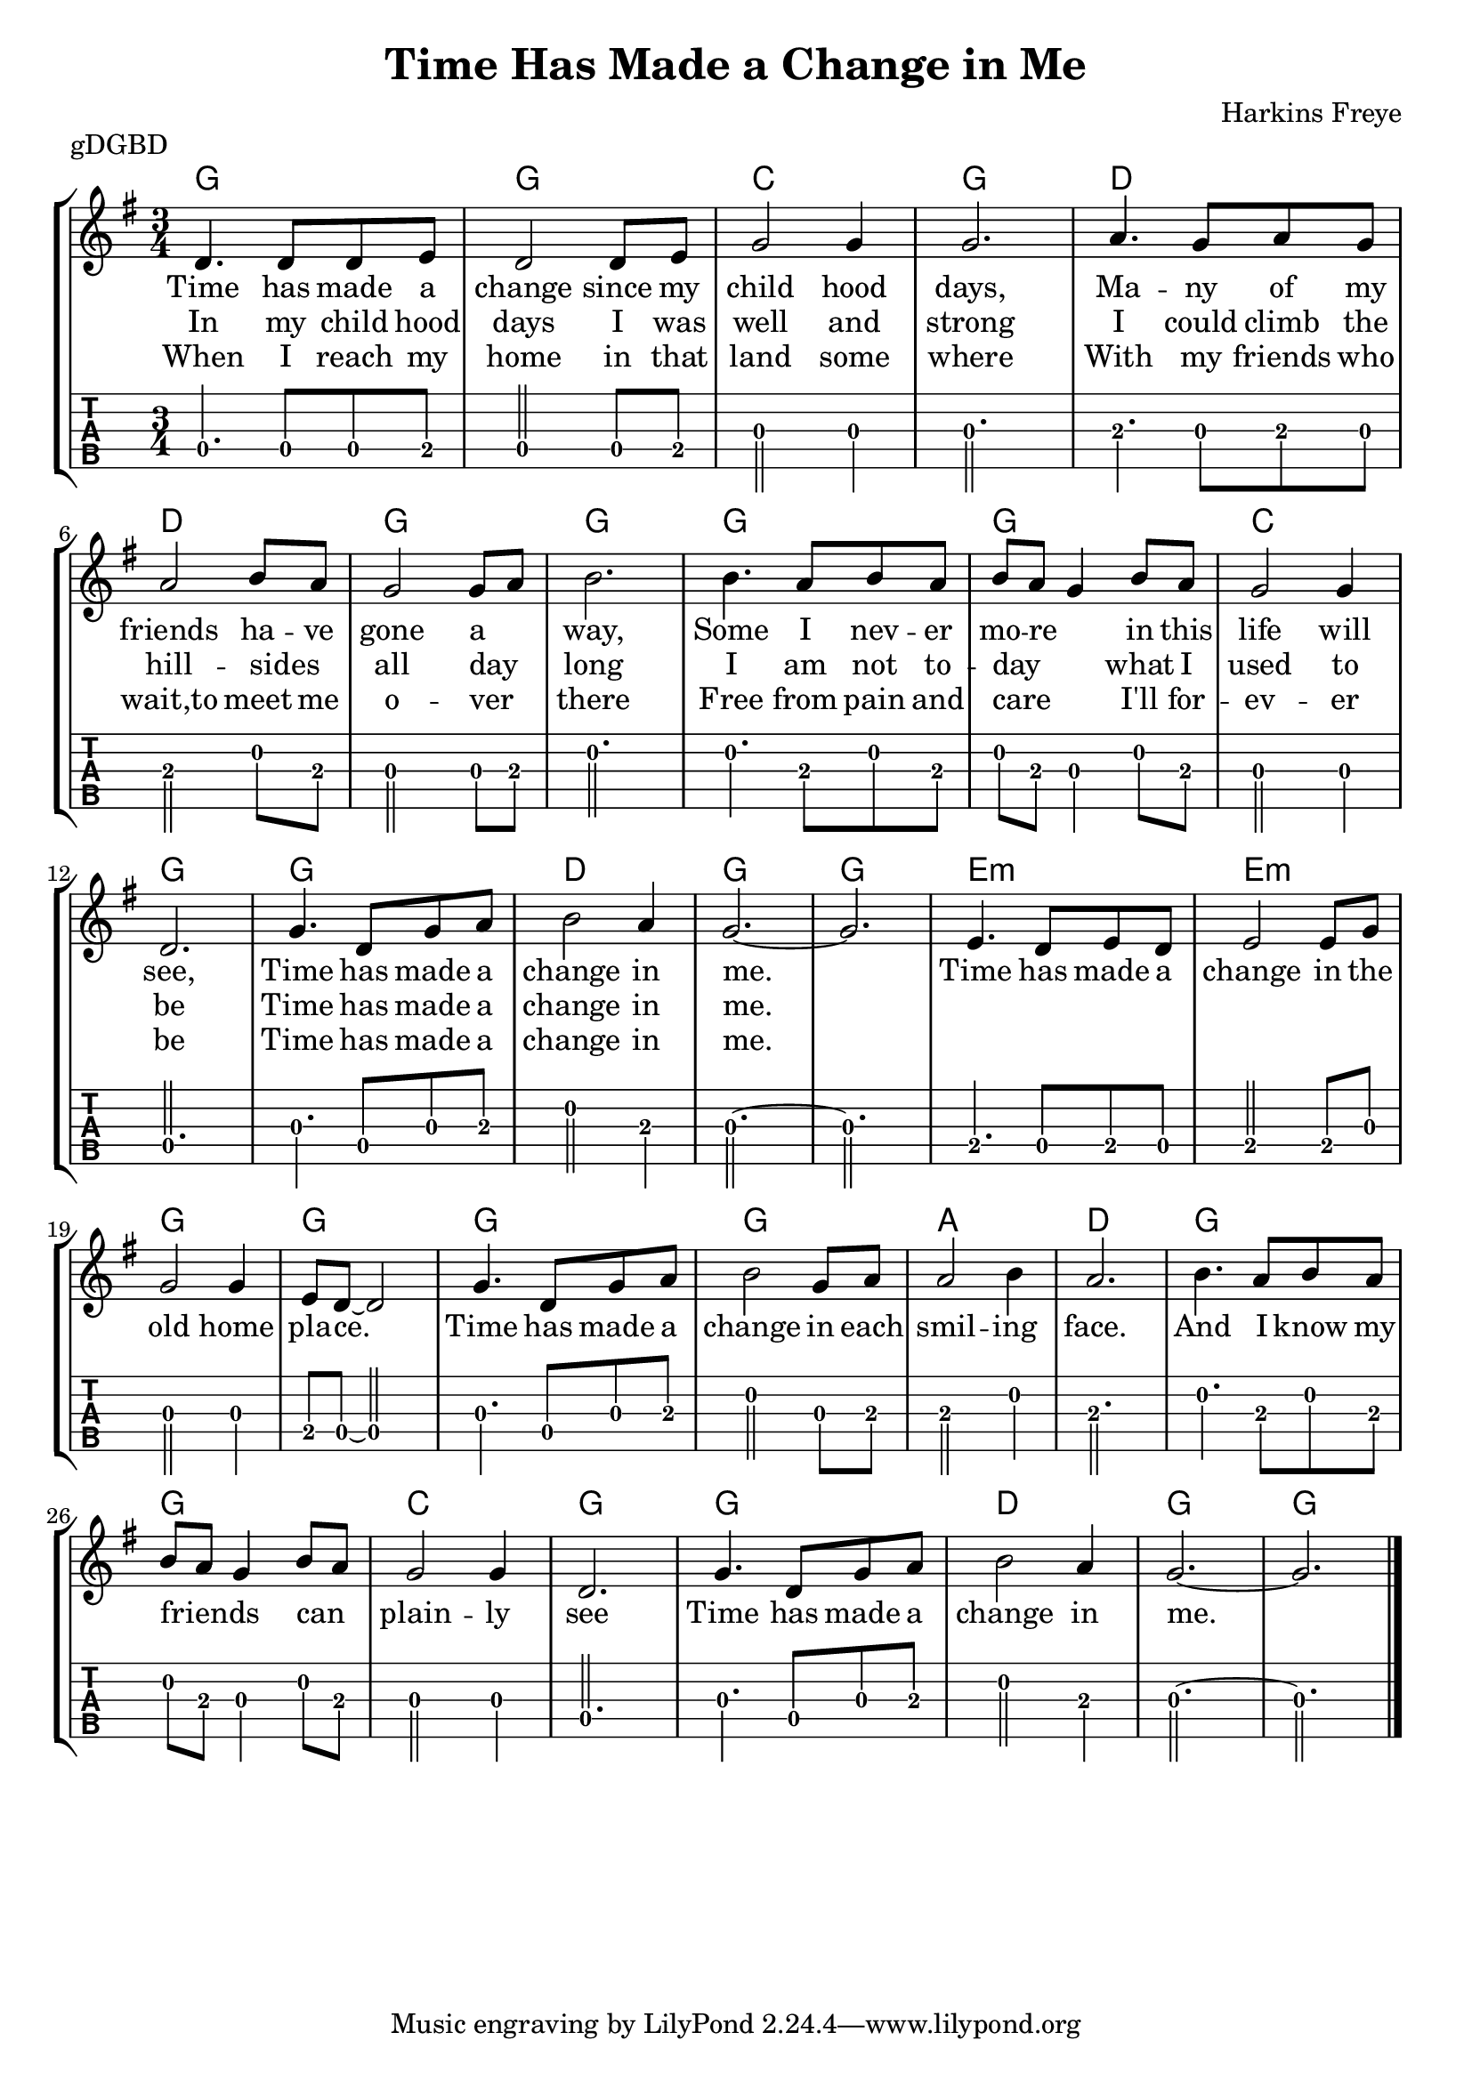 \version "2.22.1"
\layout {indent = 0}
\header {title="Time Has Made a Change in Me"
	 composer = "Harkins Freye"
         piece = "gDGBD"}
verseA = \lyricmode {
  Time has made a change since my child  hood days,
  Ma -- --  ny of my friends ha -- ve gone a _ way,
  Some I nev -- er mo -- re _ in this life will see,
  Time has made a change in me.
}
verseB = \lyricmode {
  In my child hood days I was well and strong
  I could climb the hill --  sides _ all day _ long
  I am not to -- day _ _ what I  used to be
  Time has made a change in me.
}
verseC = \lyricmode {
  When I reach my home in that land some where
  With my friends who wait,to meet me o -- ver _ there
  Free from pain and care _ _ I'll for --  ev -- er be
  Time has made a change in me.
  }
chorus = \lyricmode {
  Time has made a change in the old home pla -- ce.
  Time has made a change in each smil -- ing face.
  And I know my friends _ _ can _  plain -- ly  see
  Time has made a change in me.
  }

musicVerse ={
\time 3/4
%\set Timing.beamExceptions = #'()
%\set Timing.beatStructure = 3,3
a4. a8 a8 b8
a2 a8 b8
d2 d4
d2.
e4. d8 e8 d8
e2 fis8 e8
d2 d8 e8
fis2.
fis4. e8 fis8 e8
fis8 e8 d4 fis8 e8
d2 d4
a2.
d4. a8 d8 e8
fis2 e4
d2.~ d2.
}


musicChorus = {
b4. a8 b8 a8
b2 b8 d8
d2 d4
b8 a8~ a2

d4. a8 d8 e8
fis2 d8 e8
e2 fis4
e2.

fis4. e8 fis8 e8
fis8 e8 d4 fis8 e8
d2 d4
a2.

d4. a8 d8 e8
fis2 e4
d2.~
d2.
\bar "|."
}

chordline = \chordmode {
    g2. g2. c2. g2.
    d2. d2. g2. g2.
    g2. g2. c2. g2.
    g2. d2. g2. g2.
    e2.:m e2.:m g2. g2.
    g2. g2. a2. d2.
    g2. g2. c2. g2.
    g2. d2. g2. g2.
}

\score{
   {
\new StaffGroup <<
  \new ChordNames  {
    \repeat volta 3 {\chordline}
  }
  \new Staff \with {                                                             
     \omit StringNumber                                                         
     }                                                                          
  \new Voice = "melody" {
      \key g \major                                                             
      \numericTimeSignature                                                    
      \repeat volta 3 {\transpose d g, {\relative a' {\musicVerse \musicChorus}}}
%      {\transpose d g, {\relative a' {\musicChorus}}}
    }
  \new Lyrics {
    \lyricsto "melody" {
      <<
	{ \verseA \chorus}
	\new Lyrics {
	  \set associatedVoice = "melody"
	  \verseB }
	\new Lyrics {
	  \set associatedVoice = "melody"
	  \verseC }
      >>
    }
    }
  \new TabStaff \with {                                                         
    tablatureFormat = #fret-number-tablature-format-banjo                       
    stringTunings = \stringTuning <g' d g b d'>
  }                                                                             
  {                                                                             
    {                                                                           
      \clef moderntab                                                          
      \tabFullNotation
      \numericTimeSignature                                                    
       \repeat volta 3 {\transpose d g, {\relative a {\musicVerse \musicChorus}}}
%      {\relative a {\musicChorus}}
    }                                                                           
  }
>>
}
\layout {}
\midi{
\tempo 4 = 90
}
}  
